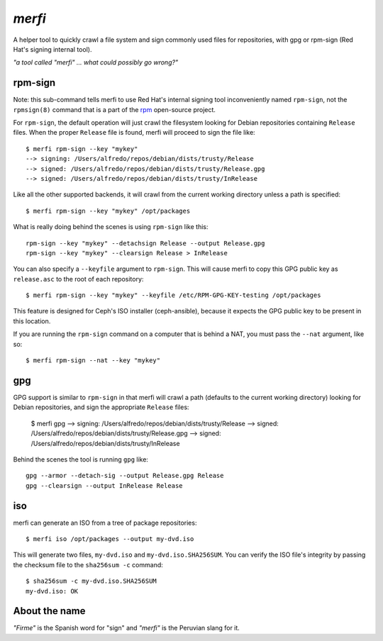 `merfi`
=======
A helper tool to quickly crawl a file system and sign commonly used files for
repositories, with gpg or rpm-sign (Red Hat's signing internal tool).

*"a tool called "merfi" ... what could possibly go wrong?"*

rpm-sign
--------
Note: this sub-command tells merfi to use Red Hat's internal signing tool
inconveniently named ``rpm-sign``, not the ``rpmsign(8)`` command that is a
part of the `rpm <http://rpm.org>`_ open-source project.

For ``rpm-sign``, the default operation will just crawl the filesystem looking
for Debian repositories containing  ``Release`` files. When the proper
``Release`` file is found, merfi will proceed to sign the file like::

    $ merfi rpm-sign --key "mykey"
    --> signing: /Users/alfredo/repos/debian/dists/trusty/Release
    --> signed: /Users/alfredo/repos/debian/dists/trusty/Release.gpg
    --> signed: /Users/alfredo/repos/debian/dists/trusty/InRelease

Like all the other supported backends, it will crawl from the current working
directory unless a path is specified::

    $ merfi rpm-sign --key "mykey" /opt/packages

What is really doing behind the scenes is using ``rpm-sign`` like this::

    rpm-sign --key "mykey" --detachsign Release --output Release.gpg
    rpm-sign --key "mykey" --clearsign Release > InRelease

You can also specify a ``--keyfile`` argument to ``rpm-sign``. This will cause
merfi to copy this GPG public key as ``release.asc`` to the root of each
repository::

    $ merfi rpm-sign --key "mykey" --keyfile /etc/RPM-GPG-KEY-testing /opt/packages

This feature is designed for Ceph's ISO installer (ceph-ansible), because it
expects the GPG public key to be present in this location.

If you are running the ``rpm-sign`` command  on a computer that is behind a
NAT, you must pass the ``--nat`` argument, like so::

    $ merfi rpm-sign --nat --key "mykey"

gpg
---
GPG support is similar to ``rpm-sign`` in that merfi will crawl a path
(defaults to the current working directory) looking for Debian repositories,
and sign the appropriate ``Release`` files:

    $ merfi gpg
    --> signing: /Users/alfredo/repos/debian/dists/trusty/Release
    --> signed: /Users/alfredo/repos/debian/dists/trusty/Release.gpg
    --> signed: /Users/alfredo/repos/debian/dists/trusty/InRelease

Behind the scenes the tool is running ``gpg`` like::

    gpg --armor --detach-sig --output Release.gpg Release
    gpg --clearsign --output InRelease Release

iso
---
merfi can generate an ISO from a tree of package repositories::

    $ merfi iso /opt/packages --output my-dvd.iso

This will generate two files, ``my-dvd.iso`` and ``my-dvd.iso.SHA256SUM``. You
can verify the ISO file's integrity by passing the checksum file to the
``sha256sum -c`` command::

    $ sha256sum -c my-dvd.iso.SHA256SUM
    my-dvd.iso: OK

About the name
--------------
*"Firme"* is the Spanish word for "sign" and *"merfi"* is the Peruvian slang
for it.
